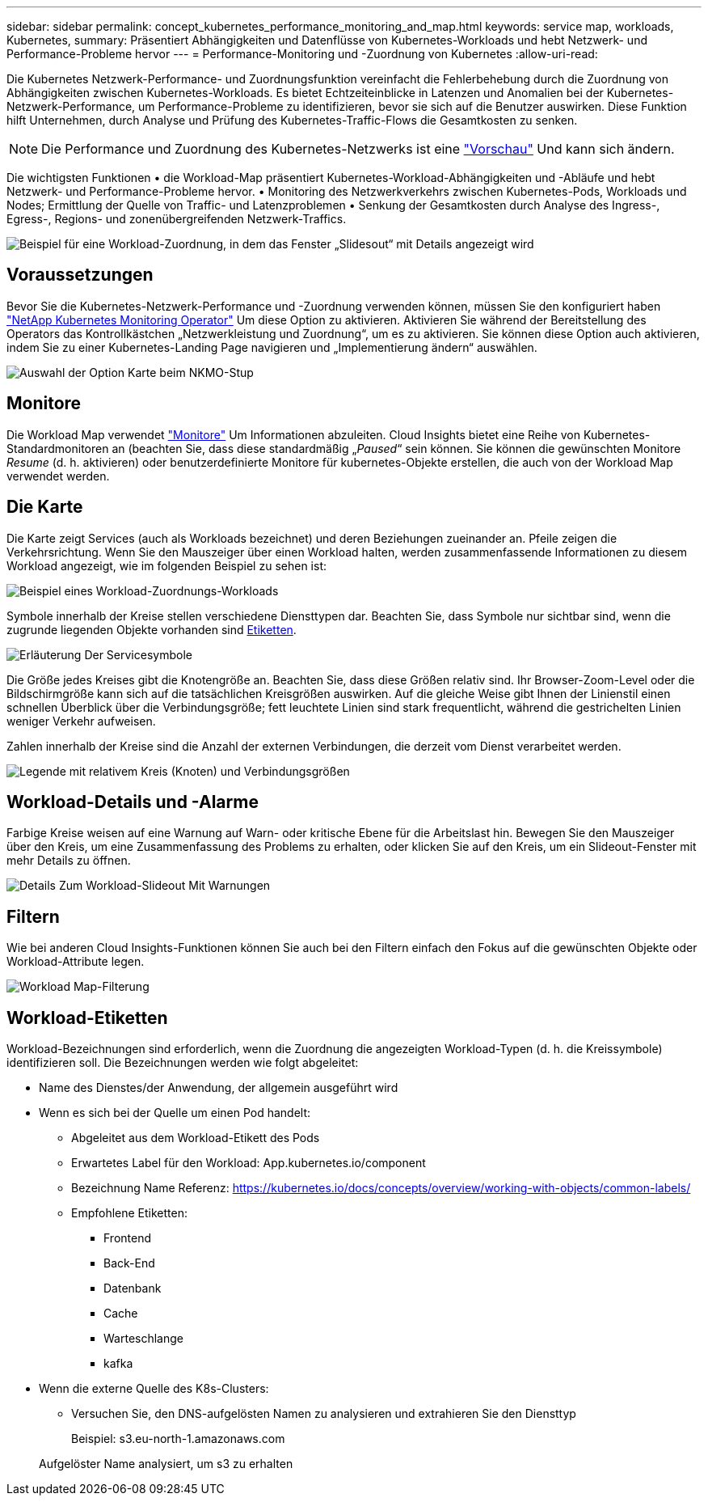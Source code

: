 ---
sidebar: sidebar 
permalink: concept_kubernetes_performance_monitoring_and_map.html 
keywords: service map, workloads, Kubernetes, 
summary: Präsentiert Abhängigkeiten und Datenflüsse von Kubernetes-Workloads und hebt Netzwerk- und Performance-Probleme hervor 
---
= Performance-Monitoring und -Zuordnung von Kubernetes
:allow-uri-read: 


[role="lead"]
Die Kubernetes Netzwerk-Performance- und Zuordnungsfunktion vereinfacht die Fehlerbehebung durch die Zuordnung von Abhängigkeiten zwischen Kubernetes-Workloads. Es bietet Echtzeiteinblicke in Latenzen und Anomalien bei der Kubernetes-Netzwerk-Performance, um Performance-Probleme zu identifizieren, bevor sie sich auf die Benutzer auswirken. Diese Funktion hilft Unternehmen, durch Analyse und Prüfung des Kubernetes-Traffic-Flows die Gesamtkosten zu senken.


NOTE: Die Performance und Zuordnung des Kubernetes-Netzwerks ist eine link:concept_preview_features.html["Vorschau"] Und kann sich ändern.

Die wichtigsten Funktionen • die Workload-Map präsentiert Kubernetes-Workload-Abhängigkeiten und -Abläufe und hebt Netzwerk- und Performance-Probleme hervor. • Monitoring des Netzwerkverkehrs zwischen Kubernetes-Pods, Workloads und Nodes; Ermittlung der Quelle von Traffic- und Latenzproblemen • Senkung der Gesamtkosten durch Analyse des Ingress-, Egress-, Regions- und zonenübergreifenden Netzwerk-Traffics.

image:Workload Map Example_withSlideout.png["Beispiel für eine Workload-Zuordnung, in dem das Fenster „Slidesout“ mit Details angezeigt wird"]



== Voraussetzungen

Bevor Sie die Kubernetes-Netzwerk-Performance und -Zuordnung verwenden können, müssen Sie den konfiguriert haben link:task_config_telegraf_agent_k8s.html["NetApp Kubernetes Monitoring Operator"] Um diese Option zu aktivieren. Aktivieren Sie während der Bereitstellung des Operators das Kontrollkästchen „Netzwerkleistung und Zuordnung“, um es zu aktivieren. Sie können diese Option auch aktivieren, indem Sie zu einer Kubernetes-Landing Page navigieren und „Implementierung ändern“ auswählen.

image:ServiceMap_NKMO_Deployment_Options.png["Auswahl der Option Karte beim NKMO-Stup"]



== Monitore

Die Workload Map verwendet link:task_create_monitor.html["Monitore"] Um Informationen abzuleiten. Cloud Insights bietet eine Reihe von Kubernetes-Standardmonitoren an (beachten Sie, dass diese standardmäßig „_Paused_“ sein können. Sie können die gewünschten Monitore _Resume_ (d. h. aktivieren) oder benutzerdefinierte Monitore für kubernetes-Objekte erstellen, die auch von der Workload Map verwendet werden.



== Die Karte

Die Karte zeigt Services (auch als Workloads bezeichnet) und deren Beziehungen zueinander an. Pfeile zeigen die Verkehrsrichtung. Wenn Sie den Mauszeiger über einen Workload halten, werden zusammenfassende Informationen zu diesem Workload angezeigt, wie im folgenden Beispiel zu sehen ist:

image:ServiceMap_Simple_Example.png["Beispiel eines Workload-Zuordnungs-Workloads"]

Symbole innerhalb der Kreise stellen verschiedene Diensttypen dar. Beachten Sie, dass Symbole nur sichtbar sind, wenn die zugrunde liegenden Objekte vorhanden sind <<workload-labels,Etiketten>>.

image:ServiceMap_Icons.png["Erläuterung Der Servicesymbole"]

Die Größe jedes Kreises gibt die Knotengröße an. Beachten Sie, dass diese Größen relativ sind. Ihr Browser-Zoom-Level oder die Bildschirmgröße kann sich auf die tatsächlichen Kreisgrößen auswirken. Auf die gleiche Weise gibt Ihnen der Linienstil einen schnellen Überblick über die Verbindungsgröße; fett leuchtete Linien sind stark frequentlicht, während die gestrichelten Linien weniger Verkehr aufweisen.

Zahlen innerhalb der Kreise sind die Anzahl der externen Verbindungen, die derzeit vom Dienst verarbeitet werden.

image:ServiceMap_Node_and_Connection_Legend.png["Legende mit relativem Kreis (Knoten) und Verbindungsgrößen"]



== Workload-Details und -Alarme

Farbige Kreise weisen auf eine Warnung auf Warn- oder kritische Ebene für die Arbeitslast hin. Bewegen Sie den Mauszeiger über den Kreis, um eine Zusammenfassung des Problems zu erhalten, oder klicken Sie auf den Kreis, um ein Slideout-Fenster mit mehr Details zu öffnen.

image:Workload_Map_Slideout_with_Alert.png["Details Zum Workload-Slideout Mit Warnungen"]



== Filtern

Wie bei anderen Cloud Insights-Funktionen können Sie auch bei den Filtern einfach den Fokus auf die gewünschten Objekte oder Workload-Attribute legen.

image:Workload_Map_Filtering.png["Workload Map-Filterung"]



== Workload-Etiketten

Workload-Bezeichnungen sind erforderlich, wenn die Zuordnung die angezeigten Workload-Typen (d. h. die Kreissymbole) identifizieren soll. Die Bezeichnungen werden wie folgt abgeleitet:

* Name des Dienstes/der Anwendung, der allgemein ausgeführt wird
* Wenn es sich bei der Quelle um einen Pod handelt:
+
** Abgeleitet aus dem Workload-Etikett des Pods
** Erwartetes Label für den Workload: App.kubernetes.io/component
** Bezeichnung Name Referenz: https://kubernetes.io/docs/concepts/overview/working-with-objects/common-labels/[]
** Empfohlene Etiketten:
+
*** Frontend
*** Back-End
*** Datenbank
*** Cache
*** Warteschlange
*** kafka




* Wenn die externe Quelle des K8s-Clusters:
+
** Versuchen Sie, den DNS-aufgelösten Namen zu analysieren und extrahieren Sie den Diensttyp
+
Beispiel: s3.eu-north-1.amazonaws.com

+
Aufgelöster Name analysiert, um s3 zu erhalten




